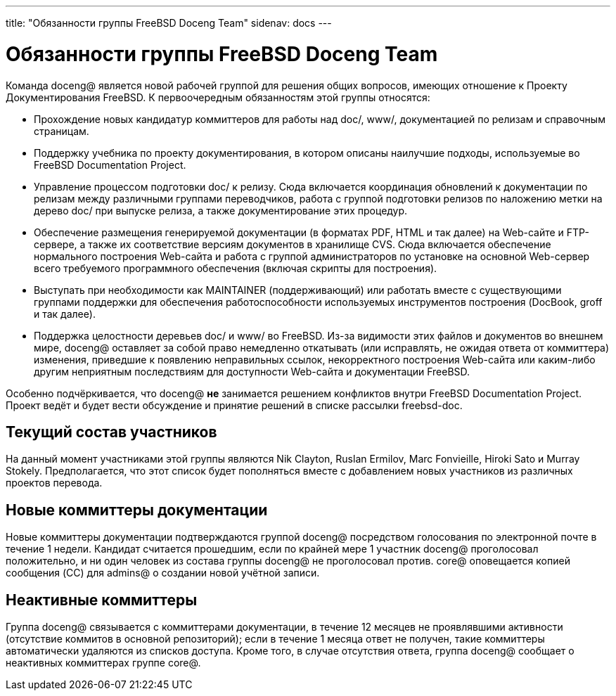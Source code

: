 ---
title: "Обязанности группы FreeBSD Doceng Team"
sidenav: docs
---

= Обязанности группы FreeBSD Doceng Team

Команда doceng@ является новой рабочей группой для решения общих вопросов, имеющих отношение к Проекту Документирования FreeBSD. К первоочередным обязанностям этой группы относятся:

* Прохождение новых кандидатур коммиттеров для работы над doc/, www/, документацией по релизам и справочным страницам.
* Поддержку учебника по проекту документирования, в котором описаны наилучшие подходы, используемые во FreeBSD Documentation Project.
* Управление процессом подготовки doc/ к релизу. Сюда включается координация обновлений к документации по релизам между различными группами переводчиков, работа с группой подготовки релизов по наложению метки на дерево doc/ при выпуске релиза, а также документирование этих процедур.
* Обеспечение размещения генерируемой документации (в форматах PDF, HTML и так далее) на Web-сайте и FTP-сервере, а также их соответствие версиям документов в хранилище CVS. Сюда включается обеспечение нормального построения Web-сайта и работа с группой администраторов по установке на основной Web-сервер всего требуемого программного обеспечения (включая скрипты для построения).
* Выступать при необходимости как MAINTAINER (поддерживающий) или работать вместе с существующими группами поддержки для обеспечения работоспособности используемых инструментов построения (DocBook, groff и так далее).
* Поддержка целостности деревьев doc/ и www/ во FreeBSD. Из-за видимости этих файлов и документов во внешнем мире, doceng@ оставляет за собой право немедленно откатывать (или исправлять, не ожидая ответа от коммиттера) изменения, приведшие к появлению неправильных ссылок, некорректного построения Web-сайта или каким-либо другим неприятным последствиям для доступности Web-сайта и документации FreeBSD.

Особенно подчёркивается, что doceng@ *не* занимается решением конфликтов внутри FreeBSD Documentation Project. Проект ведёт и будет вести обсуждение и принятие решений в списке рассылки freebsd-doc.

== Текущий состав участников

На данный момент участниками этой группы являются Nik Clayton, Ruslan Ermilov, Marc Fonvieille, Hiroki Sato и Murray Stokely. Предполагается, что этот список будет пополняться вместе с добавлением новых участников из различных проектов перевода.

== Новые коммиттеры документации

Новые коммиттеры документации подтверждаются группой doceng@ посредством голосования по электронной почте в течение 1 недели. Кандидат считается прошедшим, если по крайней мере 1 участник doceng@ проголосовал положительно, и ни один человек из состава группы doceng@ не проголосовал против. core@ оповещается копией сообщения (CC) для admins@ о создании новой учётной записи.

== Неактивные коммиттеры

Группа doceng@ связывается с коммиттерами документации, в течение 12 месяцев не проявлявшими активности (отсутствие коммитов в основной репозиторий); если в течение 1 месяца ответ не получен, такие коммиттеры автоматически удаляются из списков доступа. Кроме того, в случае отсутствия ответа, группа doceng@ сообщает о неактивных коммиттерах группе core@.
